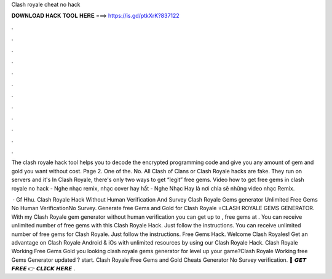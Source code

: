 Clash royale cheat no hack



𝐃𝐎𝐖𝐍𝐋𝐎𝐀𝐃 𝐇𝐀𝐂𝐊 𝐓𝐎𝐎𝐋 𝐇𝐄𝐑𝐄 ===> https://is.gd/ptkXrK?837122



.



.



.



.



.



.



.



.



.



.



.



.

The clash royale hack tool helps you to decode the encrypted programming code and give you any amount of gem and gold you want without cost. Page 2. One of the. No. All Clash of Clans or Clash Royale hacks are fake. They run on servers and it's In Clash Royale, there's only two ways to get “legit” free gems. Video how to get free gems in clash royale no hack - Nghe nhạc remix, nhạc cover hay hất - Nghe Nhạc Hay là nơi chia sẽ những video nhạc Remix.

 · Gf Hhu. Clash Royale Hack Without Human Verification And Survey Clash Royale Gems generator Unlimited Free Gems No Human VerificationNo Survey. Generate free Gems and Gold for Clash Royale ⭐CLASH ROYALE GEMS GENERATOR. With my Clash Royale gem generator without human verification you can get up to , free gems at . You can receive unlimited number of free gems with this Clash Royale Hack. Just follow the instructions. You can receive unlimited number of free gems for Clash Royale. Just follow the instructions. Free Gems Hack. Welcome Clash Royales! Get an advantage on Clash Royale Android & iOs with unlimited resources by using our Clash Royale Hack. Clash Royale Working Free Gems Gold  you looking clash royale gems generator for level up your game?Clash Royale Working free Gems Generator updated ? start. Clash Royale Free Gems and Gold Cheats Generator No Survey verification. 🔴 𝙂𝙀𝙏 𝙁𝙍𝙀𝙀 👉 𝘾𝙇𝙄𝘾𝙆 𝙃𝙀𝙍𝙀 .
